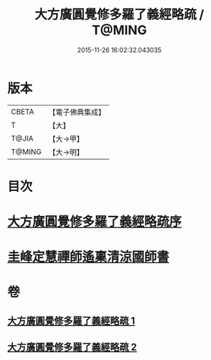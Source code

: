 #+TITLE: 大方廣圓覺修多羅了義經略疏 / T@MING
#+DATE: 2015-11-26 16:02:32.043035
* 版本
 |     CBETA|【電子佛典集成】|
 |         T|【大】     |
 |     T@JIA|【大→甲】   |
 |    T@MING|【大→明】   |

* 目次
* [[file:KR6i0553_001.txt::001-0523b6][大方廣圓覺修多羅了義經略疏序]]
* [[file:KR6i0553_002.txt::0576c2][圭峰定慧禪師遙稟清涼國師書]]
* 卷
** [[file:KR6i0553_001.txt][大方廣圓覺修多羅了義經略疏 1]]
** [[file:KR6i0553_002.txt][大方廣圓覺修多羅了義經略疏 2]]
